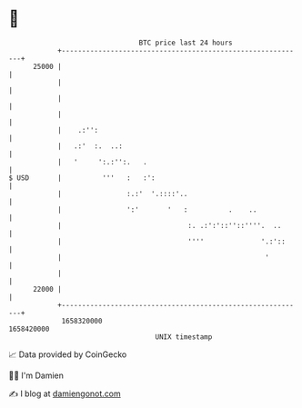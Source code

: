 * 👋

#+begin_example
                                   BTC price last 24 hours                    
               +------------------------------------------------------------+ 
         25000 |                                                            | 
               |                                                            | 
               |                                                            | 
               |                                                            | 
               |    .:'':                                                   | 
               |   .:'  :.  ..:                                             | 
               |   '     ':.:'':.   .                                       | 
   $ USD       |          '''   :   :':                                     | 
               |                :.:'  '.::::'..                             | 
               |                ':'       '   :          .    ..            | 
               |                               :. .:':'::''::''''.  ..      | 
               |                               ''''              '.:'::     | 
               |                                                  '         | 
               |                                                            | 
         22000 |                                                            | 
               +------------------------------------------------------------+ 
                1658320000                                        1658420000  
                                       UNIX timestamp                         
#+end_example
📈 Data provided by CoinGecko

🧑‍💻 I'm Damien

✍️ I blog at [[https://www.damiengonot.com][damiengonot.com]]
